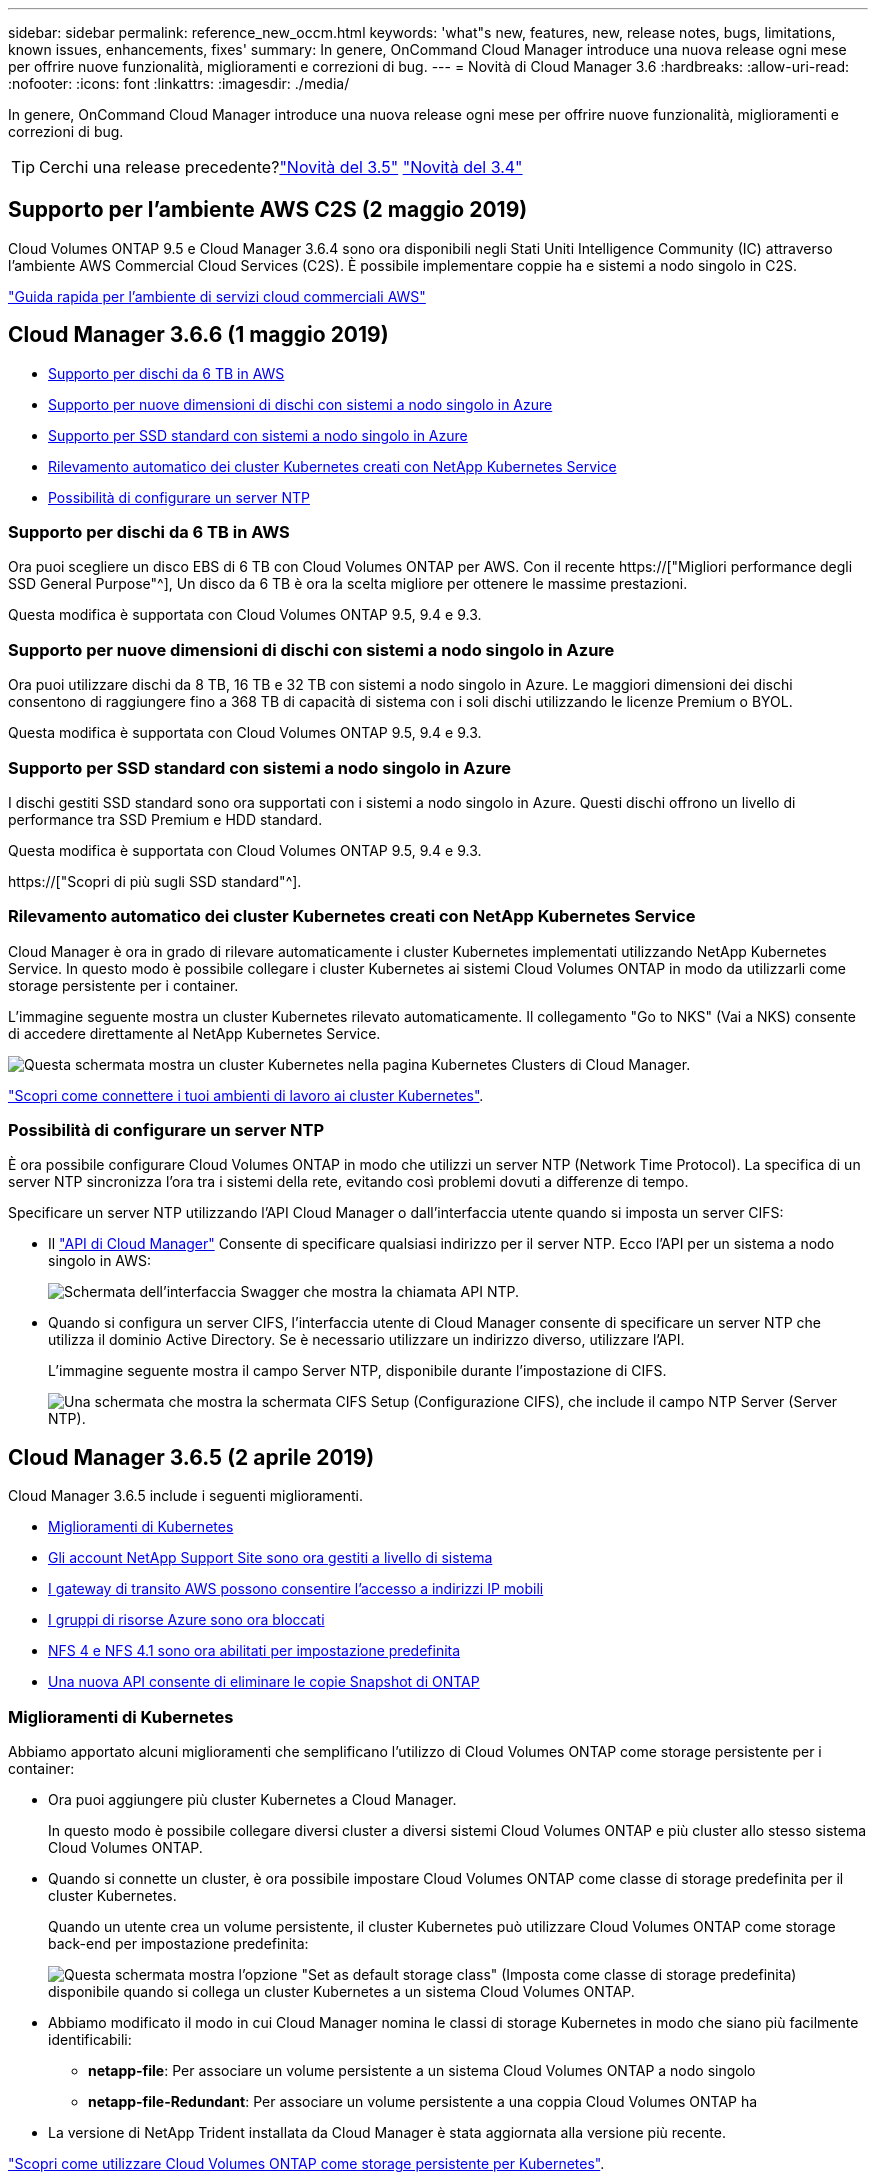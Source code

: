 ---
sidebar: sidebar 
permalink: reference_new_occm.html 
keywords: 'what"s new, features, new, release notes, bugs, limitations, known issues, enhancements, fixes' 
summary: In genere, OnCommand Cloud Manager introduce una nuova release ogni mese per offrire nuove funzionalità, miglioramenti e correzioni di bug. 
---
= Novità di Cloud Manager 3.6
:hardbreaks:
:allow-uri-read: 
:nofooter: 
:icons: font
:linkattrs: 
:imagesdir: ./media/


[role="lead"]
In genere, OnCommand Cloud Manager introduce una nuova release ogni mese per offrire nuove funzionalità, miglioramenti e correzioni di bug.


TIP: Cerchi una release precedente?link:https://docs.netapp.com/us-en/occm35/reference_new_occm.html["Novità del 3.5"^]
link:https://docs.netapp.com/us-en/occm34/reference_new_occm.html["Novità del 3.4"^]



== Supporto per l'ambiente AWS C2S (2 maggio 2019)

Cloud Volumes ONTAP 9.5 e Cloud Manager 3.6.4 sono ora disponibili negli Stati Uniti Intelligence Community (IC) attraverso l'ambiente AWS Commercial Cloud Services (C2S). È possibile implementare coppie ha e sistemi a nodo singolo in C2S.

link:media/c2s.pdf["Guida rapida per l'ambiente di servizi cloud commerciali AWS"^]



== Cloud Manager 3.6.6 (1 maggio 2019)

* <<Supporto per dischi da 6 TB in AWS>>
* <<Supporto per nuove dimensioni di dischi con sistemi a nodo singolo in Azure>>
* <<Supporto per SSD standard con sistemi a nodo singolo in Azure>>
* <<Rilevamento automatico dei cluster Kubernetes creati con NetApp Kubernetes Service>>
* <<Possibilità di configurare un server NTP>>




=== Supporto per dischi da 6 TB in AWS

Ora puoi scegliere un disco EBS di 6 TB con Cloud Volumes ONTAP per AWS. Con il recente https://["Migliori performance degli SSD General Purpose"^], Un disco da 6 TB è ora la scelta migliore per ottenere le massime prestazioni.

Questa modifica è supportata con Cloud Volumes ONTAP 9.5, 9.4 e 9.3.



=== Supporto per nuove dimensioni di dischi con sistemi a nodo singolo in Azure

Ora puoi utilizzare dischi da 8 TB, 16 TB e 32 TB con sistemi a nodo singolo in Azure. Le maggiori dimensioni dei dischi consentono di raggiungere fino a 368 TB di capacità di sistema con i soli dischi utilizzando le licenze Premium o BYOL.

Questa modifica è supportata con Cloud Volumes ONTAP 9.5, 9.4 e 9.3.



=== Supporto per SSD standard con sistemi a nodo singolo in Azure

I dischi gestiti SSD standard sono ora supportati con i sistemi a nodo singolo in Azure. Questi dischi offrono un livello di performance tra SSD Premium e HDD standard.

Questa modifica è supportata con Cloud Volumes ONTAP 9.5, 9.4 e 9.3.

https://["Scopri di più sugli SSD standard"^].



=== Rilevamento automatico dei cluster Kubernetes creati con NetApp Kubernetes Service

Cloud Manager è ora in grado di rilevare automaticamente i cluster Kubernetes implementati utilizzando NetApp Kubernetes Service. In questo modo è possibile collegare i cluster Kubernetes ai sistemi Cloud Volumes ONTAP in modo da utilizzarli come storage persistente per i container.

L'immagine seguente mostra un cluster Kubernetes rilevato automaticamente. Il collegamento "Go to NKS" (Vai a NKS) consente di accedere direttamente al NetApp Kubernetes Service.

image:screenshot_kubernetes_nks.gif["Questa schermata mostra un cluster Kubernetes nella pagina Kubernetes Clusters di Cloud Manager."]

link:task_connecting_kubernetes.html["Scopri come connettere i tuoi ambienti di lavoro ai cluster Kubernetes"].



=== Possibilità di configurare un server NTP

È ora possibile configurare Cloud Volumes ONTAP in modo che utilizzi un server NTP (Network Time Protocol). La specifica di un server NTP sincronizza l'ora tra i sistemi della rete, evitando così problemi dovuti a differenze di tempo.

Specificare un server NTP utilizzando l'API Cloud Manager o dall'interfaccia utente quando si imposta un server CIFS:

* Il link:api.html["API di Cloud Manager"^] Consente di specificare qualsiasi indirizzo per il server NTP. Ecco l'API per un sistema a nodo singolo in AWS:
+
image:screenshot_ntp_server_api.gif["Schermata dell'interfaccia Swagger che mostra la chiamata API NTP."]

* Quando si configura un server CIFS, l'interfaccia utente di Cloud Manager consente di specificare un server NTP che utilizza il dominio Active Directory. Se è necessario utilizzare un indirizzo diverso, utilizzare l'API.
+
L'immagine seguente mostra il campo Server NTP, disponibile durante l'impostazione di CIFS.

+
image:screenshot_configure_cifs.gif["Una schermata che mostra la schermata CIFS Setup (Configurazione CIFS), che include il campo NTP Server (Server NTP)."]





== Cloud Manager 3.6.5 (2 aprile 2019)

Cloud Manager 3.6.5 include i seguenti miglioramenti.

* <<Miglioramenti di Kubernetes>>
* <<Gli account NetApp Support Site sono ora gestiti a livello di sistema>>
* <<I gateway di transito AWS possono consentire l'accesso a indirizzi IP mobili>>
* <<I gruppi di risorse Azure sono ora bloccati>>
* <<NFS 4 e NFS 4.1 sono ora abilitati per impostazione predefinita>>
* <<Una nuova API consente di eliminare le copie Snapshot di ONTAP>>




=== Miglioramenti di Kubernetes

Abbiamo apportato alcuni miglioramenti che semplificano l'utilizzo di Cloud Volumes ONTAP come storage persistente per i container:

* Ora puoi aggiungere più cluster Kubernetes a Cloud Manager.
+
In questo modo è possibile collegare diversi cluster a diversi sistemi Cloud Volumes ONTAP e più cluster allo stesso sistema Cloud Volumes ONTAP.

* Quando si connette un cluster, è ora possibile impostare Cloud Volumes ONTAP come classe di storage predefinita per il cluster Kubernetes.
+
Quando un utente crea un volume persistente, il cluster Kubernetes può utilizzare Cloud Volumes ONTAP come storage back-end per impostazione predefinita:

+
image:screenshot_storage_class.gif["Questa schermata mostra l'opzione \"Set as default storage class\" (Imposta come classe di storage predefinita) disponibile quando si collega un cluster Kubernetes a un sistema Cloud Volumes ONTAP."]

* Abbiamo modificato il modo in cui Cloud Manager nomina le classi di storage Kubernetes in modo che siano più facilmente identificabili:
+
** *netapp-file*: Per associare un volume persistente a un sistema Cloud Volumes ONTAP a nodo singolo
** *netapp-file-Redundant*: Per associare un volume persistente a una coppia Cloud Volumes ONTAP ha


* La versione di NetApp Trident installata da Cloud Manager è stata aggiornata alla versione più recente.


link:task_connecting_kubernetes.html["Scopri come utilizzare Cloud Volumes ONTAP come storage persistente per Kubernetes"].



=== Gli account NetApp Support Site sono ora gestiti a livello di sistema

Ora è più semplice gestire gli account NetApp Support Site in Cloud Manager.

Nelle versioni precedenti, era necessario collegare un account NetApp Support Site a un tenant specifico. Gli account vengono ora gestiti a livello di sistema Cloud Manager nello stesso posto in cui si gestiscono gli account dei provider di cloud. Questa modifica offre la flessibilità di scegliere tra più account del sito di supporto NetApp durante la registrazione dei sistemi Cloud Volumes ONTAP.

image:screenshot_accounts.gif["Una schermata che mostra l'opzione Aggiungi un nuovo account disponibile nella pagina Impostazioni account."]

Quando si crea un nuovo ambiente di lavoro, è sufficiente selezionare l'account del sito di supporto NetApp per registrare il sistema Cloud Volumes ONTAP con:

image:screenshot_accounts_select_nss.gif["Una schermata che mostra l'opzione per selezionare un account NetApp Support Site dalla procedura guidata per la creazione di un ambiente di lavoro."]

Quando Cloud Manager esegue l'aggiornamento alla versione 3.6.5, aggiunge automaticamente gli account NetApp Support Site, se in precedenza si erano collegati i tenant con un account.

link:task_adding_nss_accounts.html["Scopri come aggiungere account NetApp Support Site a Cloud Manager"].



=== I gateway di transito AWS possono consentire l'accesso a indirizzi IP mobili

Una coppia ha in più zone di disponibilità AWS utilizza _indirizzi IP mobili_ per l'accesso ai dati NAS e per le interfacce di gestione. Fino ad ora, gli indirizzi IP mobili non sono stati accessibili dall'esterno del VPC in cui risiede la coppia ha.

Abbiamo verificato che puoi utilizzare un https://["Gateway di transito AWS"^] Per abilitare l'accesso agli indirizzi IP mobili dall'esterno del VPC. Ciò significa che i tool di gestione NetApp e i client NAS esterni al VPC possono accedere agli IP mobili e sfruttare il failover automatico.

link:task_setting_up_transit_gateway.html["Scopri come configurare un gateway di transito AWS per coppie ha in più AZS"].



=== I gruppi di risorse Azure sono ora bloccati

Cloud Manager ora blocca i gruppi di risorse Cloud Volumes ONTAP in Azure quando li crea. Il blocco dei gruppi di risorse impedisce agli utenti di eliminare o modificare accidentalmente le risorse critiche.



=== NFS 4 e NFS 4.1 sono ora abilitati per impostazione predefinita

Cloud Manager ora abilita i protocolli NFS 4 e NFS 4.1 su ogni nuovo sistema Cloud Volumes ONTAP creato. Questa modifica consente di risparmiare tempo perché non è più necessario attivare manualmente tali protocolli.



=== Una nuova API consente di eliminare le copie Snapshot di ONTAP

È ora possibile eliminare le copie Snapshot dei volumi di lettura/scrittura utilizzando una chiamata API di Cloud Manager.

Ecco un esempio della chiamata API per un sistema ha in AWS:

image:screenshot_delete_snapshot_api.gif["Una schermata che mostra la chiamata API DELETE per Cloud Manager: /aws/ha/Volumes/{workingEnvironmentId}/{svmName}/{VolumeName}/snapshot"]

Chiamate API simili sono disponibili per i sistemi a nodo singolo in AWS e per i sistemi a nodo singolo e ha in Azure.

link:api.html["Guida per sviluppatori API di Cloud Manager OnCommand"^]



== Aggiornamento di Cloud Manager 3.6.4 (18 marzo 2019)

Cloud Manager è stato aggiornato per supportare la release di patch 9.5 P1 per Cloud Volumes ONTAP. Con questa release di patch, le coppie ha in Azure sono ora generalmente disponibili (GA).

Vedere https://["Note sulla versione di Cloud Volumes ONTAP 9.5"] Per ulteriori dettagli, incluse informazioni importanti sul supporto della regione Azure per le coppie ha.



== Cloud Manager 3.6.4 (3 marzo 2019)

Cloud Manager 3.6.4 include i seguenti miglioramenti.

* <<Crittografia gestita da AWS con una chiave di un altro account>>
* <<Ripristino dei dischi guasti>>
* <<Gli account di storage Azure sono abilitati per HTTPS quando si esegue il tiering dei dati nei container Blob>>




=== Crittografia gestita da AWS con una chiave di un altro account

Quando si avvia un sistema Cloud Volumes ONTAP in AWS, è possibile attivarlo http://["Crittografia gestita da AWS"^] Utilizzo di una chiave master cliente (CMK) da un altro account utente AWS.

Le seguenti immagini mostrano come selezionare l'opzione quando si crea un nuovo ambiente di lavoro:

image:screenshot_aws_encryption_cmk.gif["immagine"]

link:concept_security.html["Scopri di più sulle tecnologie di crittografia supportate"].



=== Ripristino dei dischi guasti

Cloud Manager tenta ora di ripristinare i dischi guasti dai sistemi Cloud Volumes ONTAP. I tentativi riusciti vengono annotati nei report di notifica via email. Ecco un esempio di notifica:

image:screenshot_notification_failed_disk.png["Una schermata che mostra un messaggio dal report di notifica giornaliero. Il messaggio indica che Cloud Manager ha ripristinato correttamente un disco guasto."]


TIP: È possibile attivare i report di notifica modificando l'account utente.



=== Gli account di storage Azure sono abilitati per HTTPS quando si esegue il tiering dei dati nei container Blob

Quando si imposta un sistema Cloud Volumes ONTAP per il Tier dei dati inattivi in un container di Azure Blob, Cloud Manager crea un account di storage Azure per quel container. A partire da questa release, Cloud Manager ora abilita nuovi account storage con trasferimento sicuro (HTTPS). Gli account di storage esistenti continuano a utilizzare HTTP.



== Cloud Manager 3.6.3 (4 febbraio 2019)

Cloud Manager 3.6.3 include i seguenti miglioramenti.

* <<Supporto per Cloud Volumes ONTAP 9.5 GA>>
* <<Limite di capacità di 368 TB per tutte le configurazioni Premium e BYOL>>
* <<Supporto per nuove regioni AWS>>
* <<Supporto di S3 Intelligent-Tiering>>
* <<Possibilità di disattivare il tiering dei dati sull'aggregato iniziale>>
* <<Tipo di istanza EC2 consigliato ora t3.medium per Cloud Manager>>
* <<Rinvio degli arresti pianificati durante i trasferimenti di dati>>




=== Supporto per Cloud Volumes ONTAP 9.5 GA

Cloud Manager ora supporta la release di disponibilità generale (GA) di Cloud Volumes ONTAP 9.5. Questo include il supporto per le istanze M5 e R5 in AWS. Per ulteriori informazioni sulla versione 9.5, vedere https://["Note sulla versione di Cloud Volumes ONTAP 9.5"^].



=== Limite di capacità di 368 TB per tutte le configurazioni Premium e BYOL

Il limite di capacità del sistema per Cloud Volumes ONTAP Premium e BYOL è ora di 368 TB in tutte le configurazioni: Nodo singolo e ha in AWS e Azure. Questa modifica si applica a Cloud Volumes ONTAP 9.5, 9.4 e 9.3 (AWS solo con 9.3).

Per alcune configurazioni, i limiti dei dischi impediscono di raggiungere il limite di capacità di 368 TB utilizzando solo i dischi. In questi casi, è possibile raggiungere il limite di capacità di 368 TB di https://["tiering dei dati inattivi sullo storage a oggetti"^]. Ad esempio, un sistema a nodo singolo in Azure potrebbe avere 252 TB di capacità basata su disco, che consentirebbe fino a 116 TB di dati inattivi nello storage Azure Blob.

Per informazioni sui limiti dei dischi, fare riferimento ai limiti di storage nella https://["Note di rilascio di Cloud Volumes ONTAP"^].



=== Supporto per nuove regioni AWS

Cloud Manager e Cloud Volumes ONTAP sono ora supportati nelle seguenti aree AWS:

* Europa (Stoccolma)
+
Solo sistemi a nodo singolo. Le coppie HA non sono attualmente supportate.

* GovCloud (USA-Est)
+
Oltre al supporto per l'area AWS GovCloud (USA-ovest).



https://["Consulta l'elenco completo delle regioni supportate"^].



=== Supporto di S3 Intelligent-Tiering

Quando si attiva il tiering dei dati in AWS, Cloud Volumes ONTAP esegue il tiering dei dati inattivi nella classe di storage S3 Standard per impostazione predefinita. È ora possibile modificare il livello di tiering nella classe di storage _Intelligent Tiering_. Questa classe di storage ottimizza i costi di storage spostando i dati tra due livelli in base al cambiamento dei modelli di accesso ai dati. Un livello è per l'accesso frequente e l'altro per l'accesso non frequente.

Come nelle release precedenti, è possibile utilizzare anche il Tier di accesso standard-non frequente e il Tier di accesso one zone-non frequente.

link:concept_data_tiering.html["Scopri di più sul tiering dei dati"] e. link:task_tiering.html#changing-the-tiering-level["scopri come cambiare la classe di storage"].



=== Possibilità di disattivare il tiering dei dati sull'aggregato iniziale

Nelle versioni precedenti, Cloud Manager ha attivato automaticamente il tiering dei dati sull'aggregato Cloud Volumes ONTAP iniziale. È ora possibile scegliere di disattivare il tiering dei dati su questo aggregato iniziale. È possibile attivare o disattivare il tiering dei dati anche sugli aggregati successivi.

Questa nuova opzione è disponibile quando si scelgono le risorse di storage sottostanti. L'immagine seguente mostra un esempio quando si avvia un sistema in AWS:

image:screenshot_s3_tiering_initial_aggr.gif["Una schermata che mostra l'opzione S3 Tiering Edit (Modifica livelli S3) quando si sceglie un disco sottostante."]



=== Tipo di istanza EC2 consigliato ora t3.medium per Cloud Manager

Il tipo di istanza per Cloud Manager è ora t3.medium quando si implementa Cloud Manager in AWS da NetApp Cloud Central. È anche il tipo di istanza consigliato in AWS Marketplace. Questa modifica consente il supporto nelle regioni AWS più recenti e riduce i costi delle istanze. Il tipo di istanza consigliato in precedenza era t2.medium, che è ancora supportato.



=== Rinvio degli arresti pianificati durante i trasferimenti di dati

Se è stato pianificato un arresto automatico del sistema Cloud Volumes ONTAP, Cloud Manager posticipa l'arresto se è in corso un trasferimento di dati attivo. Cloud Manager arresta il sistema al termine del trasferimento.



== Cloud Manager 3.6.2 (2 gennaio 2019)

Cloud Manager 3.6.2 include nuove funzionalità e miglioramenti.

* <<Gruppo di posizionamento AWS Spread per Cloud Volumes ONTAP ha in un singolo AZ>>
* <<Protezione ransomware>>
* <<Nuove policy di replica dei dati>>
* <<Controllo dell'accesso al volume per Kubernetes>>




=== Gruppo di posizionamento AWS Spread per Cloud Volumes ONTAP ha in un singolo AZ

Quando si implementa Cloud Volumes ONTAP ha in una singola area di disponibilità AWS, ora viene creato un https://["Gruppo di posizionamento AWS Spread"^] E lancia i due nodi ha in quel gruppo di posizionamento. Il gruppo di posizionamento riduce il rischio di guasti simultanei distribuendo le istanze su hardware sottostante distinto.


NOTE: Questa funzionalità migliora la ridondanza dal punto di vista del calcolo e non dal punto di vista del guasto del disco.

Cloud Manager richiede nuove autorizzazioni per questa funzionalità. Assicurarsi che il criterio IAM che fornisce le autorizzazioni a Cloud Manager includa le seguenti azioni:

[source, json]
----
"ec2:CreatePlacementGroup",
"ec2:DeletePlacementGroup"
----
L'elenco completo delle autorizzazioni richieste è disponibile nella https://["Policy AWS più recente per Cloud Manager"^].



=== Protezione ransomware

Gli attacchi ransomware possono costare tempo di business, risorse e reputazione. Cloud Manager consente ora di implementare la soluzione NetApp per ransomware, che fornisce strumenti efficaci per la visibilità, il rilevamento e la risoluzione dei problemi.

* Cloud Manager identifica i volumi che non sono protetti da una policy Snapshot e consente di attivare la policy Snapshot predefinita su tali volumi.
+
Le copie Snapshot sono di sola lettura, impedendo la corruzione del ransomware. Possono inoltre offrire la granularità necessaria per creare immagini di una singola copia di file o di una soluzione completa di disaster recovery.

* Cloud Manager consente inoltre di bloccare le estensioni di file ransomware comuni attivando la soluzione FPolicy di ONTAP.


image:screenshot_ransomware_protection.gif["Una schermata che mostra la pagina di protezione ransomware disponibile all'interno di un ambiente di lavoro. La schermata mostra il numero di volumi senza Snapshot Policy e la possibilità di bloccare le estensioni dei file ransomware."]

link:task_protecting_ransomware.html["Scopri come implementare la soluzione NetApp per ransomware"].



=== Nuove policy di replica dei dati

Cloud Manager include cinque nuove policy di replica dei dati che è possibile utilizzare per la protezione dei dati.

Tre dei criteri configurano il disaster recovery e la conservazione a lungo termine dei backup sullo stesso volume di destinazione. Ogni policy offre un diverso periodo di conservazione del backup:

* Mirror e backup (7 anni di conservazione)
* Mirror e backup (7 anni di conservazione con più backup settimanali)
* Mirror e backup (1 anno di conservazione, mensile)


Le restanti policy offrono più opzioni per la conservazione a lungo termine dei backup:

* Backup (1 mese di conservazione)
* Backup (conservazione di 1 settimana)


È sufficiente trascinare un ambiente di lavoro per selezionare una delle nuove policy.



=== Controllo dell'accesso al volume per Kubernetes

È ora possibile configurare il criterio di esportazione per i volumi persistenti Kubernetes. Il criterio di esportazione può consentire l'accesso ai client se il cluster Kubernetes si trova in una rete diversa da quella del sistema Cloud Volumes ONTAP.

È possibile configurare il criterio di esportazione quando si connette un ambiente di lavoro a un cluster Kubernetes e modificando un volume esistente.



== Cloud Manager 3.6.1 (4 dicembre 2018)

Cloud Manager 3.6.1 include nuove funzionalità e miglioramenti.

* <<Supporto per Cloud Volumes ONTAP 9.5 in Azure>>
* <<Account Cloud Provider>>
* <<Miglioramenti al report dei costi AWS>>
* <<Supporto per nuove aree Azure>>




=== Supporto per Cloud Volumes ONTAP 9.5 in Azure

Cloud Manager ora supporta la release Cloud Volumes ONTAP 9.5 in Microsoft Azure, che include un'anteprima delle coppie ad alta disponibilità (ha). Puoi richiedere una licenza di anteprima per una coppia Azure ha contattandoci all'indirizzo ng-Cloud-Volume-ONTAP-preview@netapp.com.

Per ulteriori informazioni sulla versione 9.5, vedere https://["Note sulla versione di Cloud Volumes ONTAP 9.5"^].



==== Nuove autorizzazioni Azure richieste per Cloud Volumes ONTAP 9.5

Cloud Manager richiede nuove autorizzazioni Azure per le funzionalità chiave della release Cloud Volumes ONTAP 9.5. Per garantire che Cloud Manager possa implementare e gestire i sistemi Cloud Volumes ONTAP 9.5, è necessario aggiornare la policy di Cloud Manager aggiungendo le seguenti autorizzazioni:

[source, json]
----
"Microsoft.Network/loadBalancers/read",
"Microsoft.Network/loadBalancers/write",
"Microsoft.Network/loadBalancers/delete",
"Microsoft.Network/loadBalancers/backendAddressPools/read",
"Microsoft.Network/loadBalancers/backendAddressPools/join/action",
"Microsoft.Network/loadBalancers/frontendIPConfigurations/read",
"Microsoft.Network/loadBalancers/loadBalancingRules/read",
"Microsoft.Network/loadBalancers/probes/read",
"Microsoft.Network/loadBalancers/probes/join/action",
"Microsoft.Network/routeTables/join/action"
"Microsoft.Authorization/roleDefinitions/write",
"Microsoft.Authorization/roleAssignments/write",
"Microsoft.Web/sites/*"
"Microsoft.Storage/storageAccounts/delete",
"Microsoft.Storage/usages/read",
----
L'elenco completo delle autorizzazioni richieste è disponibile nella https://["Ultima policy di Azure per Cloud Manager"^].

link:reference_permissions.html["Scopri come Cloud Manager utilizza queste autorizzazioni"].



=== Account Cloud Provider

Ora è più semplice gestire più account AWS e Azure in Cloud Manager utilizzando gli account Cloud Provider.

Nelle versioni precedenti, era necessario specificare le autorizzazioni del provider cloud per ciascun account utente di Cloud Manager. Le autorizzazioni vengono ora gestite a livello di sistema Cloud Manager utilizzando gli account Cloud Provider.

image:screenshot_cloud_provider_accounts.gif["Una schermata che mostra la pagina Cloud Provider account Settings, da cui è possibile aggiungere nuovi account AWS e Azure a Cloud Manager."]

Quando si crea un nuovo ambiente di lavoro, è sufficiente selezionare l'account in cui si desidera implementare il sistema Cloud Volumes ONTAP:

image:screenshot_accounts_select_aws.gif["Una schermata che mostra l'opzione Switch account (Cambia account) nella pagina Details  Credentials (Dettagli  credenziali)."]

Quando esegui l'aggiornamento alla versione 3.6.1, Cloud Manager crea automaticamente account Cloud Provider in base alla configurazione corrente. Se si dispone di script, la compatibilità con le versioni precedenti è attiva, quindi non si verifica alcuna interruzione.

* link:concept_accounts_and_permissions.html["Scopri come funzionano gli account e le autorizzazioni dei provider cloud"]
* link:task_adding_cloud_accounts.html["Scopri come configurare e aggiungere account Cloud Provider a Cloud Manager"]




=== Miglioramenti al report dei costi AWS

Il report dei costi AWS ora fornisce ulteriori informazioni ed è più semplice da configurare.

* Il report suddivide i costi mensili delle risorse associati all'esecuzione di Cloud Volumes ONTAP in AWS. È possibile visualizzare i costi mensili per calcolo, storage EBS (incluse le snapshot EBS), storage S3 e trasferimenti di dati.
* Il report mostra ora i risparmi sui costi quando si esegue il tiering dei dati inattivi in S3.
* Abbiamo anche semplificato il modo in cui Cloud Manager ottiene i dati sui costi da AWS.
+
Cloud Manager non ha più bisogno di accedere ai report di fatturazione memorizzati in un bucket S3. Cloud Manager utilizza invece l'API di Cost Explorer. Devi solo assicurarti che la policy IAM che fornisce le autorizzazioni a Cloud Manager includa le seguenti azioni:

+
[source, json]
----
"ce:GetReservationUtilization",
"ce:GetDimensionValues",
"ce:GetCostAndUsage",
"ce:GetTags"
----
+
Queste azioni sono incluse nella versione più recente https://["Policy fornita da NetApp"^]. I nuovi sistemi implementati da NetApp Cloud Central includono automaticamente queste autorizzazioni.



image:screenshot_cost.gif["Schermata: Mostra i costi mensili per un'istanza di Cloud Volumes ONTAP."]



=== Supporto per nuove aree Azure

Ora puoi implementare Cloud Manager e Cloud Volumes ONTAP nella regione centrale della Francia.



== Cloud Manager 3.6 (4 novembre 2018)

Cloud Manager 3.6 include una nuova funzionalità.



=== Utilizzo di Cloud Volumes ONTAP come storage persistente per un cluster Kubernetes

Cloud Manager può ora automatizzare l'implementazione di https://["Trident di NetApp"^] Su un singolo cluster Kubernetes in modo da poter utilizzare Cloud Volumes ONTAP come storage persistente per i container. Gli utenti possono quindi richiedere e gestire volumi persistenti utilizzando interfacce e costrutti Kubernetes nativi, sfruttando al contempo le funzionalità avanzate di gestione dei dati di ONTAP senza doverne conoscere nulla.

link:task_connecting_kubernetes.html["Scopri come connettere i sistemi Cloud Volumes ONTAP a un cluster Kubernetes"]
